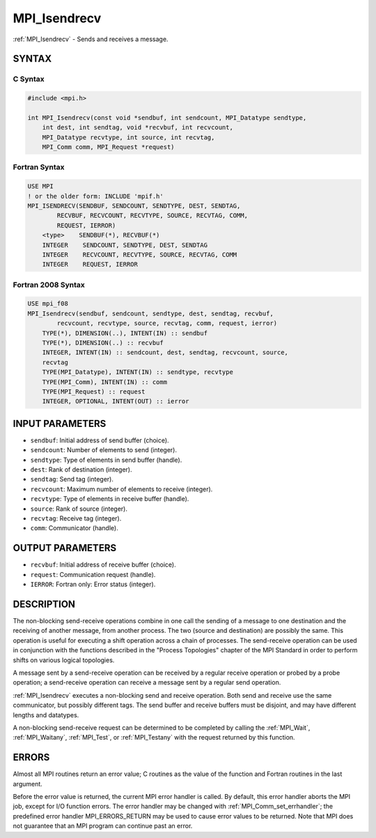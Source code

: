 .. _mpi_isendrecv:


MPI_Isendrecv
=============

.. include_body

:ref:`MPI_Isendrecv` - Sends and receives a message.


SYNTAX
------


C Syntax
^^^^^^^^

.. code-block:: c

   #include <mpi.h>

   int MPI_Isendrecv(const void *sendbuf, int sendcount, MPI_Datatype sendtype,
       int dest, int sendtag, void *recvbuf, int recvcount,
       MPI_Datatype recvtype, int source, int recvtag,
       MPI_Comm comm, MPI_Request *request)


Fortran Syntax
^^^^^^^^^^^^^^

.. code-block:: fortran

   USE MPI
   ! or the older form: INCLUDE 'mpif.h'
   MPI_ISENDRECV(SENDBUF, SENDCOUNT, SENDTYPE, DEST, SENDTAG,
           RECVBUF, RECVCOUNT, RECVTYPE, SOURCE, RECVTAG, COMM,
           REQUEST, IERROR)
       <type>    SENDBUF(*), RECVBUF(*)
       INTEGER    SENDCOUNT, SENDTYPE, DEST, SENDTAG
       INTEGER    RECVCOUNT, RECVTYPE, SOURCE, RECVTAG, COMM
       INTEGER    REQUEST, IERROR


Fortran 2008 Syntax
^^^^^^^^^^^^^^^^^^^

.. code-block:: fortran

   USE mpi_f08
   MPI_Isendrecv(sendbuf, sendcount, sendtype, dest, sendtag, recvbuf,
           recvcount, recvtype, source, recvtag, comm, request, ierror)
       TYPE(*), DIMENSION(..), INTENT(IN) :: sendbuf
       TYPE(*), DIMENSION(..) :: recvbuf
       INTEGER, INTENT(IN) :: sendcount, dest, sendtag, recvcount, source,
       recvtag
       TYPE(MPI_Datatype), INTENT(IN) :: sendtype, recvtype
       TYPE(MPI_Comm), INTENT(IN) :: comm
       TYPE(MPI_Request) :: request
       INTEGER, OPTIONAL, INTENT(OUT) :: ierror


INPUT PARAMETERS
----------------
* ``sendbuf``: Initial address of send buffer (choice).
* ``sendcount``: Number of elements to send (integer).
* ``sendtype``: Type of elements in send buffer (handle).
* ``dest``: Rank of destination (integer).
* ``sendtag``: Send tag (integer).
* ``recvcount``: Maximum number of elements to receive (integer).
* ``recvtype``: Type of elements in receive buffer (handle).
* ``source``: Rank of source (integer).
* ``recvtag``: Receive tag (integer).
* ``comm``: Communicator (handle).

OUTPUT PARAMETERS
-----------------
* ``recvbuf``: Initial address of receive buffer (choice).
* ``request``: Communication request (handle).
* ``IERROR``: Fortran only: Error status (integer).

DESCRIPTION
-----------

The non-blocking send-receive operations combine in one call the sending
of a message to one destination and the receiving of another message,
from another process. The two (source and destination) are possibly the
same. This operation is useful for executing a shift operation across a
chain of processes. The send-receive operation can be used in
conjunction with the functions described in the "Process Topologies"
chapter of the MPI Standard in order to perform shifts on various
logical topologies.

A message sent by a send-receive operation can be received by a regular
receive operation or probed by a probe operation; a send-receive
operation can receive a message sent by a regular send operation.

:ref:`MPI_Isendrecv` executes a non-blocking send and receive operation. Both
send and receive use the same communicator, but possibly different tags.
The send buffer and receive buffers must be disjoint, and may have
different lengths and datatypes.

A non-blocking send-receive request can be determined to be completed by
calling the :ref:`MPI_Wait`, :ref:`MPI_Waitany`, :ref:`MPI_Test`, or :ref:`MPI_Testany` with the
request returned by this function.


ERRORS
------

Almost all MPI routines return an error value; C routines as the value
of the function and Fortran routines in the last argument.

Before the error value is returned, the current MPI error handler is
called. By default, this error handler aborts the MPI job, except for
I/O function errors. The error handler may be changed with
:ref:`MPI_Comm_set_errhandler`; the predefined error handler MPI_ERRORS_RETURN
may be used to cause error values to be returned. Note that MPI does not
guarantee that an MPI program can continue past an error.


.. seealso::
   :ref:`MPI_Isendrecv_replace` :ref:`MPI_Sendrecv` :ref:`MPI_Sendrecv_replace`

